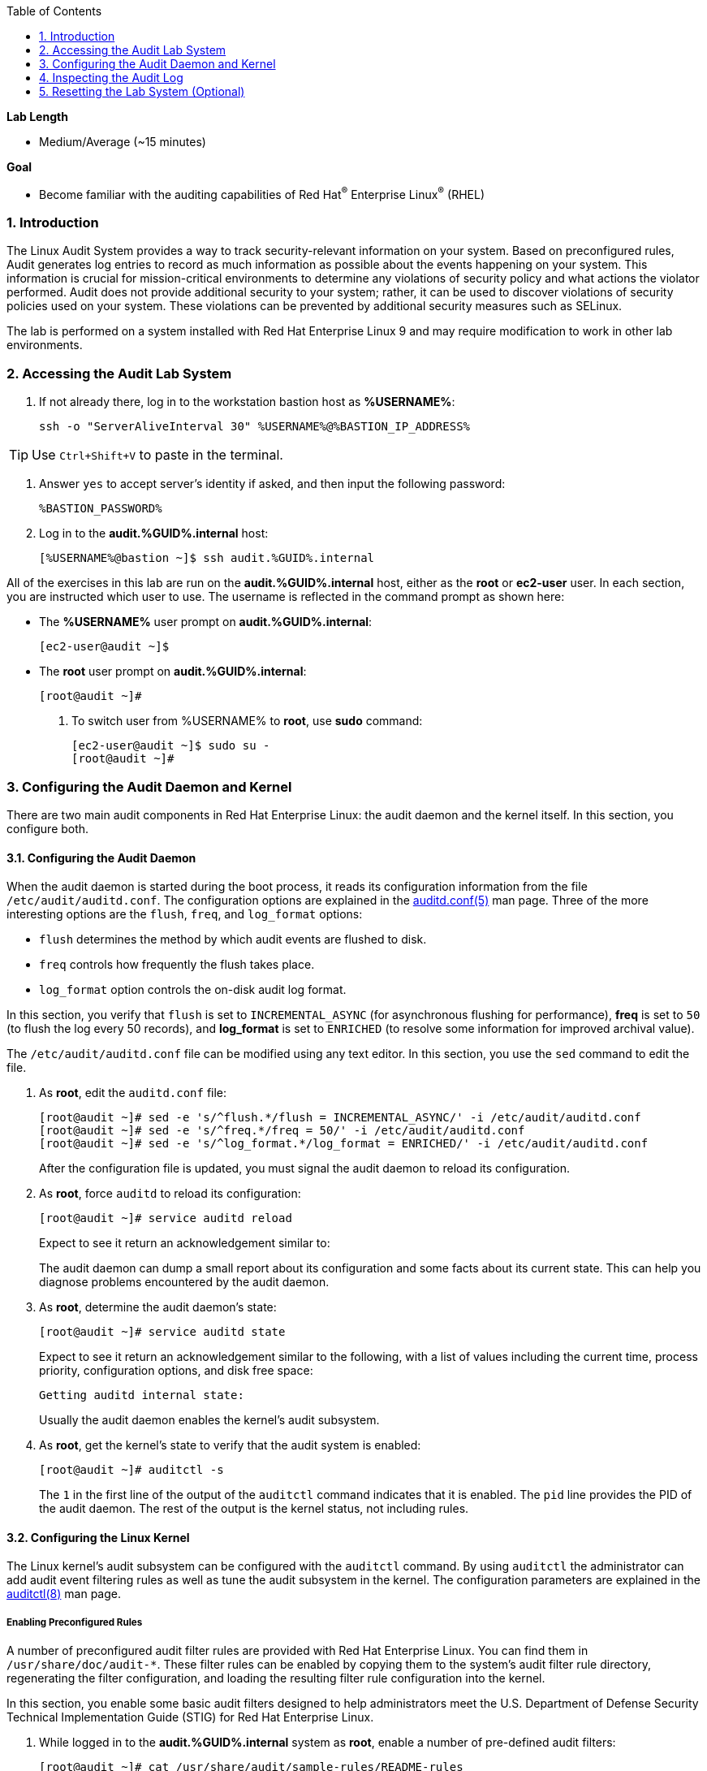 :GUID: %GUID%
:USERNAME: %USERNAME%

:BASTION_PASSWORD: %BASTION_PASSWORD%
:BASTION_IP_ADDRESS: %BASTION_IP_ADDRESS%

:sectnums: true
:toc: true

:toc2:
:linkattrs:

.*Lab Length*
* Medium/Average (~15 minutes)

.*Goal*
* Become familiar with the auditing capabilities of Red Hat^(R)^ Enterprise Linux^(R)^ (RHEL)

=== Introduction
The Linux Audit System provides a way to track security-relevant information on your system. Based on preconfigured rules, Audit generates log entries to record as much information as possible about the events happening on your system. This information is crucial for mission-critical environments to determine any violations of security policy and what actions the violator performed. Audit does not provide additional security to your system; rather, it can be used to discover violations of security policies used on your system. These violations can be prevented by additional security measures such as SELinux.

The lab is performed on a system installed with Red Hat Enterprise Linux 9 and may require modification to work in other lab environments.

=== Accessing the Audit Lab System

. If not already there, log in to the workstation bastion host as *{USERNAME}*:
+
[%nowrap,source,ini,role=execute,subs=attributes+]
----
ssh -o "ServerAliveInterval 30" {USERNAME}@{BASTION_IP_ADDRESS}
----

TIP: Use `Ctrl+Shift+V` to paste in the terminal.

. Answer `yes` to accept server's identity if asked, and then input the following password:
+
[%nowrap,source,ini,role=execute,subs=attributes+]
----
{BASTION_PASSWORD}
----

. Log in to the *audit.{GUID}.internal* host:
+
[%nowrap,source,ini,subs=attributes+]
----
[{USERNAME}@bastion ~]$ ssh audit.{GUID}.internal
----

All of the exercises in this lab are run on the *audit.{GUID}.internal* host,
either as the *root* or *ec2-user* user. In each section, you are instructed which user to use. The username is reflected in the command prompt as shown here:

* The *{USERNAME}* user prompt on *audit.{GUID}.internal*:
+
[%nowrap,source,ini,subs=attributes+]
----
[ec2-user@audit ~]$
----

* The *root* user prompt on *audit.{GUID}.internal*:
+
[%nowrap,source,ini,subs=attributes+]
----
[root@audit ~]#
----

. To switch user from {USERNAME} to *root*, use *sudo* command:
+
[%nowrap,source,ini,subs=attributes+]
----
[ec2-user@audit ~]$ sudo su -
[root@audit ~]#
----

=== Configuring the Audit Daemon and Kernel

There are two main audit components in Red Hat Enterprise Linux: the audit
daemon and the kernel itself. In this section, you configure both.

==== Configuring the Audit Daemon

When the audit daemon is started during the boot process, it reads its
configuration information from the file `/etc/audit/auditd.conf`.
The configuration options are explained in the link:http://man7.org/linux/man-pages/man5/auditd.conf.5.html[auditd.conf(5)^]
man page. Three of the more interesting options are the `flush`, `freq`, and `log_format` options:

* `flush` determines the method by which audit events are flushed to disk.
* `freq` controls how frequently the flush takes place.
* `log_format` option controls the on-disk audit log format.

In this section, you verify that `flush` is set to `INCREMENTAL_ASYNC`
(for asynchronous flushing for performance), *freq* is set to `50` (to flush the log
every 50 records), and *log_format* is set to `ENRICHED` (to resolve some
information for improved archival value).

The `/etc/audit/auditd.conf` file
can be modified using any text editor. In this section, you use the `sed` command to edit the file.

. As *root*, edit the `auditd.conf` file:
+
----
[root@audit ~]# sed -e 's/^flush.*/flush = INCREMENTAL_ASYNC/' -i /etc/audit/auditd.conf
[root@audit ~]# sed -e 's/^freq.*/freq = 50/' -i /etc/audit/auditd.conf
[root@audit ~]# sed -e 's/^log_format.*/log_format = ENRICHED/' -i /etc/audit/auditd.conf
----
+
After the configuration file is updated, you must signal the audit
daemon to reload its configuration.

. As *root*, force `auditd` to reload its configuration:
+
----
[root@audit ~]# service auditd reload
----
+
Expect to see it return an acknowledgement similar to:
+
The audit daemon can dump a small report about its configuration and some facts about
its current state. This can help you diagnose problems encountered by the audit daemon.

. As *root*, determine the audit daemon's state:
+
----
[root@audit ~]# service auditd state
----
+
Expect to see it return an acknowledgement similar to the following, with a list of values including the current time, process priority, configuration options, and disk free space:
+
----
Getting auditd internal state:
----
+
Usually the audit daemon enables the kernel's audit subsystem.

. As *root*, get the kernel's state to verify that the audit system is enabled:
+
----
[root@audit ~]# auditctl -s
----
+
The `1` in the first line of the output of the `auditctl` command indicates that it is enabled. The `pid` line provides the PID of the audit daemon. The rest of the output is the kernel status, not including rules.

==== Configuring the Linux Kernel

The Linux kernel’s audit subsystem can be configured with the `auditctl`
command. By using `auditctl` the administrator can add audit event filtering
rules as well as tune the audit subsystem in the kernel. The configuration
parameters are explained in the
link:http://man7.org/linux/man-pages/man8/auditctl.8.html[auditctl(8)^] man page.

===== Enabling Preconfigured Rules

A number of preconfigured audit filter rules are provided with Red Hat
Enterprise Linux. You can find them in `/usr/share/doc/audit-*`. These filter
rules can be enabled by copying them to the system’s audit filter rule
directory, regenerating the filter configuration, and loading the resulting
filter rule configuration into the kernel.

In this section, you enable some basic audit filters designed to help
administrators meet the U.S. Department of Defense Security
Technical Implementation Guide (STIG) for Red Hat Enterprise Linux.

. While logged in to the *audit.{GUID}.internal* system as *root*, enable a number of
pre-defined audit filters:
+
----
[root@audit ~]# cat /usr/share/audit/sample-rules/README-rules
[root@audit ~]# rm /etc/audit/rules.d/*
[root@audit ~]# cp /usr/share/audit/sample-rules/10-base-config.rules /etc/audit/rules.d
[root@audit ~]# cp /usr/share/audit/sample-rules/30-stig.rules /etc/audit/rules.d
[root@audit ~]# cp /usr/share/audit/sample-rules/99-finalize.rules /etc/audit/rules.d
[root@audit ~]# augenrules --load
----
+
The `augenrules` tool combines all of the `*.rules` files located in
`/etc/audit/rules.d` into the `/etc/audit/audit.rules` file and loads them
using the `auditctl` command. You can remove or rename any of these files
and rerun the `augenrules --load` command to reconfigure your system.

. Now that rules are loaded, working as *root*, have the kernel dump the currently loaded rules so
that you can inspect what is loaded:
+
----
[root@audit ~]# auditctl -l
----
+
Expect to see many audit rules output from the kernel.

===== Creating Custom Rules

Custom audit filters can be loaded into the kernel using the `auditctl`
command. The various filter options are explained in the
link:http://man7.org/linux/man-pages/man8/auditctl.8.html[auditctl(8)^] man page.

Custom audit filters can be made persistent by creating a new file in the
`/etc/audit/rules.d` directory with the `.rules` file extension. While not
required, the following naming convention is suggested:

----
<priority>-<name>.rules
----

Where the `<priority>` value falls into these categories:

----
10: Kernel and `auditctl` configuration
20: Rules that could match general rules but we want a different match
30: Main rules
40: Optional rules
50: Server specific rules
70: System local rules
90: Finalize (immutable)
----

The preconfigured filter rules provide a useful example for how to structure
your custom audit filter rule files. The basic syntax is that each line is
a series of arguments passed to the `auditctl` command; lines starting with a
`#` are treated as comments and ignored.

In this section, you create an audit filter that captures audit
events created by the `/usr/bin/ping` program. You also configure the
system to tag all of those events with the `rhkey` key, using the `-k`
option, to make the search through the audit log easier.  The `-a always,exit` is
a common way to add audit filter rules; it adds a filter rule to be executed at
`syscall` exit time. (See the
link:http://man7.org/linux/man-pages/man8/auditctl.8.html[auditctl(8)^] man page for
more detail.)

. While logged into the *audit.{GUID}.internal* system as *root*, add a custom audit
filter for the `/usr/bin/ping` application (warning message might print out - it does not matter for our demo):
+
----
[root@audit ~]# auditctl -a always,exit -F arch=b64 -S sendto -F exe=/usr/bin/ping -k rhkey
----

. As *root*, add a new rule file to `/etc/audit/rules.d` and reload your configuration
 to make your custom filter rule persistent:
+
----
[root@audit ~]# echo "-a always,exit -F arch=b64 -S sendto -F exe=/usr/bin/ping -F key=rhkey" > /etc/audit/rules.d/70-rhkey_lab.rules
[root@audit ~]# augenrules --load
----
+
In addition to modifying custom filter rules, you can adjust the base configuration of the audit subsystem in the Linux kernel using `auditctl`.

. As *root*, increase the audit backlog buffer to `8888` entries:

	[root@audit ~]# auditctl -b 8888
+
This setting is confirmed by output similar to the status command.
+
If you want to make the configuration change persistent, you can
create a new file in `/etc/audit/rules.d` with the configuration and reload the
audit rules.

. As *root*, make the backlog changes persistent:
+
----
[root@audit ~]# echo "-b 8888" > /etc/audit/rules.d/15-rhkey_kernel.rules
[root@audit ~]# augenrules --load
----

===== Defining Kernel Boot Parameters

The kernel also has two kernel boot command-line options that affect the audit system:
`audit` and `audit_backlog_limit`. The `audit` configuration option takes either a `1` or `0`, which
means enabled or disabled, respectively. If you plan to use the audit system, you should boot
with `audit` enabled. As the system is booting, it generates events. By default the kernel
has room to hold 64 events. But `systemd` logs an event for every service started and stopped, and
the kernel logs events as it gets configured. This can easily overrun the 64 reserved event spots.
To hold a lot of events until `auditd` can start reading them, you increase the backlog.

In this section, you modify `/etc/default/grub` to add audit-related configuration to the
kernel's boot prompt. Then you regenerate the boot menu so that it takes effect.

. As *root*, back up the current `/etc/default/grub` file and edit it to set the `audit` and `audit_backlog_limit` options:
+
----
[root@audit ~]# cp /etc/default/grub /etc/default/grub.bak
[root@audit ~]# sed -e '/GRUB_CMDLINE_LINUX/s/\"/ audit=1 audit_backlog_limit=8888\"/2' -i /etc/default/grub
----

. Verify that the `audit=1 and audit_backlog_limit=8888` options are present:
+
----
[root@audit ~]# grep GRUB_CMDLINE_LINUX /etc/default/grub
----

. As *root*, regenerate the grub boot menu:
+
----
[root@audit ~]# grub2-mkconfig -o `find /boot -name grub.cfg`
----
* The menu is in different places based on whether you have a BIOS- or UEFI-based machine. The `find` command locates the file for you.

=== Inspecting the Audit Log

The exercises below show how to search through the audit logs and generate
summary audit reports. It is important to note that this section requires that
the system is configured as described earlier in this lab.

==== Generating Audit Events

. This part will be performed as {USERNAME}, so you can either switch to second terminal with this user, or you can press *CTRL+D* or use *exit* command to leave *root* session.

. Run the following commands to generate some interesting events in the audit log:
+
[%nowrap,source,ini,subs=attributes+]
----
[ec2-user@audit ~]$ vi /etc/shadow
(Type :q! to exit vi)
----
+
[%nowrap,source,ini,subs=attributes+]
----
[ec2-user@audit ~]$ ping -c 1 127.0.0.1
----
+
[%nowrap,source,ini,subs=attributes+]
----
[ec2-user@audit ~]$ vi ~/project_tps_report.txt
(Type: i to go into insert mode)
(Type: This is my TPS report)
(Press *Esc*)
(Type :wq! to save the file and exit vi)
----
+
[%nowrap,source,ini,subs=attributes+]
----
[ec2-user@audit ~]$ chmod 0664 ~/project_tps_report.txt
----

==== Searching for Events

While the audit logs are plain text files, and normal Linux text searching tools
(e.g. `grep`) can be used to search the audit logs, the audit userspace tools
include `ausearch`&#8212;, which was designed to search and interpret the audit logs.
The `ausearch` tool can take a number of command-line parameters, which are described in the
link:http://man7.org/linux/man-pages/man8/ausearch.8.html[ausearch(8)^] man page.

The `--start` option specifies at what point in the audit logs to start searching,
`--start today` indicates that only events from today should be considered. The
`-m` option indicates that you are interested in audit events with the given
record type.

. While logged into the *audit.{GUID}.internal* system as *root*, examine the login events on the test system:
+
----
[root@audit ~]# ausearch --start today -m USER_LOGIN
----
+
Expect to see one event shown with SSHD for the current session that is hosting this search command.

. As *root*, list all of the service start and stop events:
+
----
[root@audit ~]# ausearch --start this-month -m SERVICE_START -m SERVICE_STOP
----
+
Multiple record types can be specified; the results include events that
contain either record type.
+
Expect the results to show an event for each service run or stopped in that time.
+
The `-i` option instructs `ausearch` to interpret the results, translating some
fields into a more human-readable form. The `-k` option searches on the key
assigned to an audit rule.

. As *root*, display all of the events from today matching the *access* key:
+
----
[root@audit ~]# ausearch --start today -i -k access
----
+
This command lists any events triggered by the pre-defined rules with the `access` key, and the `-i` interpretation option makes the `proctitle` field readable in the output.

. As *root*, display today's events from the *ec2-user* user that match the `perm_mod` key:
+
[%nowrap,source,ini,subs=attributes+]
----
[root@audit ~]# ausearch --start today -i -k perm_mod --uid ec2-user
----
+
The `--uid` option searches for events that match the given UID.
+
Expect this command to list the event generated by the example above in the <<Generating Audit Events>> section.

. As *root*, display all of today's accesses of the *project_tps_report.txt* file:
+
----
[root@audit ~]# ausearch --start today -i -f project_tps_report.txt
----
+
The `-f` option searches for events that match the given file name.
+
Expect the command to list the creation and permission modification events from the <<Generating Audit Events>> section.

. As *root*, view all of the events from today matching the `rhkey` key, to search for audit events generated by your custom filter rule:
+
----
[root@audit ~]# ausearch --start today -i -k rhkey
----
+
Expect this to list the event from the `ping` command in the <<Generating Audit Events>> section.

==== Generating Reports

Included in the Audit userspace tools are three utilities that can be used to
generate a number of reports from the audit log: `aureport`, `aulast`, and
`aulastlog`.  The `aureport` tool can generate a number of different reports,
all of which are described in the
link:http://man7.org/linux/man-pages/man8/aureport.8.html[aureport(8)^] man page.

. While logged into the *audit.{GUID}.internal* system as *root*, run the following
commands to create several audit reports for today's activity:
+
----
[root@audit ~]# aureport --start today --summary
[root@audit ~]# aureport --start today --summary -i --file
[root@audit ~]# aureport --start today --summary -i --executable
[root@audit ~]# aureport --start today --summary -i --login
----
+
The `aureport` and `ausearch` tools may be used together if you want to identify who triggered
a specific audit rule. The strategy is to search for the key that is associated with the audit rule
and then feed the results to the kind of report you are interested in. This works only if the output
from `ausearch` is exactly as it is in the logs. To tell `ausearch` to leave the event unaltered,
pass the `--raw` formatting option.

. As *root*, run the following command:
+
----
[root@audit ~]# ausearch --start today -k access --raw | aureport --summary -i --file
----
+
The `aulast` tool generates a report similar to the `last` command, except the
information is collected from the audit log instead of the less reliable `utmp`
logs. The _aulast(8)_ man page provides details on how to run `aulast`; without
any options, the output is familiar with the `last` command.
+
The `aulast` utility can also help you find an `ausearch` command to extract just the audit
events for a specific login whenever you pass the `--proof` command-line option. This is helpful
when investigating which programs or files a user accessed during a specific session.

. As *root*, examine an example of `aulast` report:
+
----
[root@audit ~]# aulast
[root@audit ~]# aulast --proof
----
+
Similar to `aulast`, `aulastlog` is designed as a replacement for the `lastlog`
command--the important difference being that `aulastlog` collects data from the
audit log. The _aulastlog(8)_ man page provides more information, but even running
`aulastlog` without any options results in a useful report.

. As *root*, examine an `aulastlog` report:
+
----
	[root@audit ~]# aulastlog
----

==== Transforming Audit Logs

In addition to searching through the audit logs, the `ausearch` tool can also
be used to transform the results into different formats. If you have already
completed the rest of this lab, you are most likely familiar with the `raw`
and `interpreted` default formats. In addition to these formats, there are also
`csv` and `text` formats, which can be selected using the `--format` argument.

The `--format` option, as well as several others that can customize the output
of `ausearch`, can be found in the
link:http://man7.org/linux/man-pages/man8/ausearch.8.html[ausearch(8)^] man page.

. While logged into the *audit.{GUID}.internal* system as *root*, view samples of the `csv` and `text` formats:
+
----
[root@audit ~]# ausearch --start today --format csv
[root@audit ~]# ausearch --start today --format text
----
+
The CSV output is particularly interesting as it can be imported into
LibreOffice or any other spreadsheet program that accepts files in the
Comma Separated Values (CSV) format.

=== Resetting the Lab System (Optional)

. If you want to restart the lab from scratch, run the following as *root* on *audit.{GUID}.internal*:
+
----
[root@audit ~]# rm /etc/audit/rules.d/*
[root@audit ~]# cp /usr/share/doc/audit/rules/10-base-config.rules /etc/audit/rules.d
[root@audit ~]# augenrules --load
[root@audit ~]# cp /etc/default/grub.bak /etc/default/grub
[root@audit ~]# grub2-mkconfig -o `find /boot -name grub.cfg`
----
